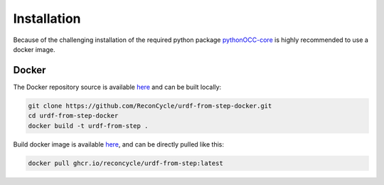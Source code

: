 Installation
=====


Because of the challenging installation of the required python package `pythonOCC-core <https://github.com/tpaviot/pythonocc-core>`_ is highly recommended to use a docker image.


Docker
------

The Docker repository source is available `here <https://github.com/ReconCycle/urdf-from-step-docker>`_ and can be built locally:

.. code-block:: bash

    git clone https://github.com/ReconCycle/urdf-from-step-docker.git
    cd urdf-from-step-docker
    docker build -t urdf-from-step .



Build docker image is available `here <https://github.com/ReconCycle/urdf-from-step-docker/pkgs/container/urdf-from-step>`_, and can be directly pulled like this:  

.. code-block:: bash

    docker pull ghcr.io/reconcycle/urdf-from-step:latest







